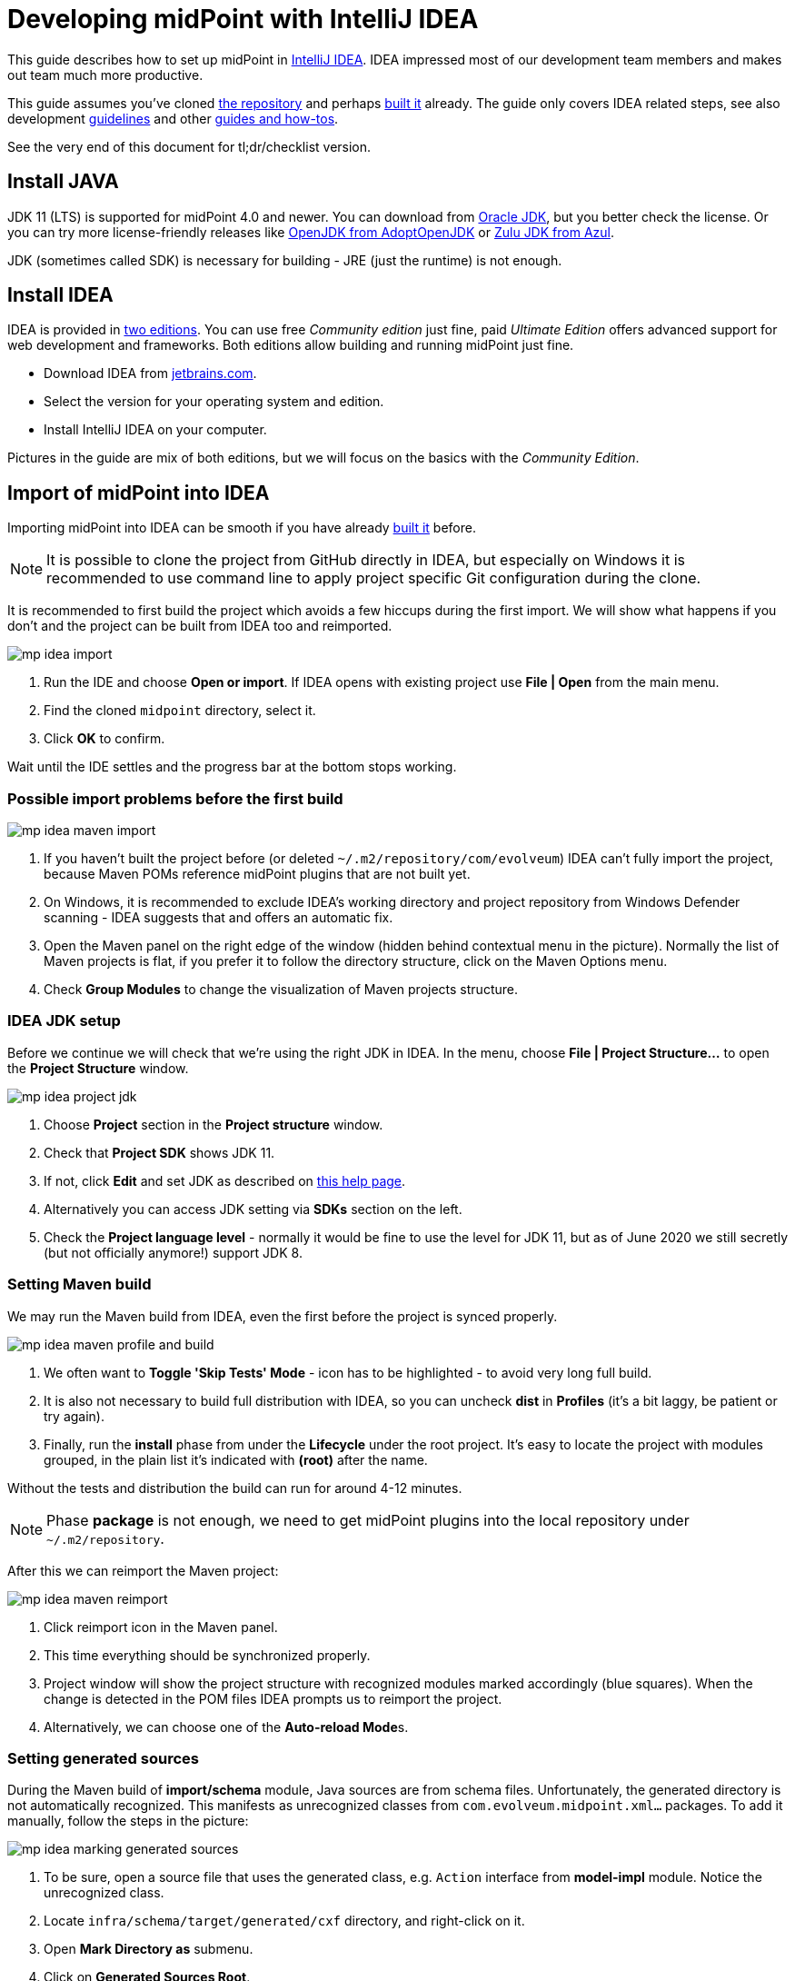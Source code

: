 = Developing midPoint with IntelliJ IDEA
:page-toc: float-right
:link-mp-build: https://docs.evolveum.com/midpoint/install/source/
:link-dev-guidelines: https://docs.evolveum.com/midpoint/devel/guidelines/
:link-dev-guides-and-howtos: https://docs.evolveum.com/midpoint/devel/guides/

This guide describes how to set up midPoint in https://www.jetbrains.com/idea/[IntelliJ IDEA].
IDEA impressed most of our development team members and makes out team much more productive.

This guide assumes you've cloned https://github.com/Evolveum/midpoint[the repository] and perhaps {link-mp-build}[built it] already.
The guide only covers IDEA related steps, see also development {link-dev-guidelines}[guidelines]
and other {link-dev-guides-and-howtos}[guides and how-tos].

See the very end of this document for tl;dr/checklist version.

== Install JAVA

JDK 11 (LTS) is supported for midPoint 4.0 and newer.
You can download from http://www.oracle.com/technetwork/java/javase/downloads/index.html[Oracle JDK], but you better check the license.
Or you can try more license-friendly releases like https://adoptopenjdk.net/[OpenJDK from AdoptOpenJDK]
or https://www.azul.com/downloads/zulu-community/?version=java-11-lts&architecture=x86-64-bit&package=jdk[Zulu JDK from Azul].

JDK (sometimes called SDK) is necessary for building - JRE (just the runtime) is not enough.

== Install IDEA

IDEA is provided in https://www.jetbrains.com/idea/features/editions_comparison_matrix.html[two editions].
You can use free _Community edition_ just fine, paid _Ultimate Edition_ offers advanced support for web development and frameworks.
Both editions allow building and running midPoint just fine.

* Download IDEA from http://www.jetbrains.com/idea/download/index.html[jetbrains.com].
* Select the version for your operating system and edition.
* Install IntelliJ IDEA on your computer.

Pictures in the guide are mix of both editions, but we will focus on the basics with the _Community Edition_.

== Import of midPoint into IDEA

Importing midPoint into IDEA can be smooth if you have already {link-mp-build}[built it] before.

[NOTE]
It is possible to clone the project from GitHub directly in IDEA, but especially on Windows it is recommended to use command line to apply project specific Git configuration during the clone.

It is recommended to first build the project which avoids a few hiccups during the first import.
We will show what happens if you don't and the project can be built from IDEA too and reimported.

image:mp-idea-import.png[]

1. Run the IDE and choose *Open or import*.
If IDEA opens with existing project use *File | Open* from the main menu.
2. Find the cloned `midpoint` directory, select it.
3. Click *OK* to confirm.

Wait until the IDE settles and the progress bar at the bottom stops working.

=== Possible import problems before the first build

image:mp-idea-maven-import.png[]

1. If you haven't built the project before (or deleted `~/.m2/repository/com/evolveum`) IDEA can't fully import the project, because Maven POMs reference midPoint plugins that are not built yet.
2. On Windows, it is recommended to exclude IDEA's working directory and project repository from Windows Defender scanning - IDEA suggests that and offers an automatic fix.
3. Open the Maven panel on the right edge of the window (hidden behind contextual menu in the picture).
Normally the list of Maven projects is flat, if you prefer it to follow the directory structure, click on the Maven Options menu.
4. Check *Group Modules* to change the visualization of Maven projects structure.

=== IDEA JDK setup

Before we continue we will check that we're using the right JDK in IDEA.
In the menu, choose *File | Project Structure...* to open the *Project Structure* window.

image:mp-idea-project-jdk.png[]

1. Choose *Project* section in the *Project structure* window.
2. Check that *Project SDK* shows JDK 11.
3. If not, click *Edit* and set JDK as described on https://www.jetbrains.com/help/idea/sdk.html[this help page].
4. Alternatively you can access JDK setting via *SDKs* section on the left.
5. Check the *Project language level* - normally it would be fine to use the level for JDK 11, but as of June 2020 we still secretly (but not officially anymore!) support JDK 8.

=== Setting Maven build

We may run the Maven build from IDEA, even the first before the project is synced properly.

image:mp-idea-maven-profile-and-build.png[]

1. We often want to *Toggle 'Skip Tests' Mode* - icon has to be highlighted - to avoid very long full build.
2. It is also not necessary to build full distribution with IDEA, so you can uncheck *dist* in *Profiles* (it's a bit laggy, be patient or try again).
3. Finally, run the *install* phase from under the *Lifecycle* under the root project.
It's easy to locate the project with modules grouped, in the plain list it's indicated with *(root)* after the name.

Without the tests and distribution the build can run for around 4-12 minutes.

[NOTE]
Phase *package* is not enough, we need to get midPoint plugins into the local repository under `~/.m2/repository`.

After this we can reimport the Maven project:

image:mp-idea-maven-reimport.png[]

1. Click reimport icon in the Maven panel.
2. This time everything should be synchronized properly.
3. Project window will show the project structure with recognized modules marked accordingly (blue squares).
When the change is detected in the POM files IDEA prompts us to reimport the project.
4. Alternatively, we can choose one of the **Auto-reload Mode**s.

=== Setting generated sources

During the Maven build of *import/schema* module, Java sources are from schema files.
Unfortunately, the generated directory is not automatically recognized.
This manifests as unrecognized classes from `com.evolveum.midpoint.xml...` packages.
To add it manually, follow the steps in the picture:

image:mp-idea-marking-generated-sources.png[]

1. To be sure, open a source file that uses the generated class, e.g. `Action` interface from *model-impl* module.
Notice the unrecognized class.
2. Locate `infra/schema/target/generated/cxf` directory, and right-click on it.
3. Open *Mark Directory as* submenu.
4. Click on *Generated Sources Root*.

After a while (a click to an editor may be needed) the missing files are recognized and the errors disappear.

== Running midPoint in IDEA

We will run midPoint as standalone application which is a recommended deployment.
It is possible to run midPoint as WAR in Tomcat, but it is more complicated, less realiable and - which is the most important reason - different from the recommended deployment.

=== Setting up the run configuration

image:mp-idea-first-midpoint-run.png[]

To run the application:

1. Locate the main class `MidPointSpringApplication`, for instance press `Ctrl+N`, type *mpsa* and press `Enter`.
2. Click the green run icon.
3. Choose *Run* (or *Debug*).
4. The first time the application is run, it will likely fail with the classpath problem.
We will fix it soon.

IDEA creates the run configuration and whenever the right run configuration is selected, it's easy to run it with the icons in the toolbar next to the name of the run configuration, or just press `Shift+F10`.
Alternatively you can use `Alt+Shift+F10` to show the *Run...* popup.
Right now we need to edit it:

image:mp-idea-edit-run-configuration.png[]

Click on the dropdown with run configurations in the toolbar and choose *Edit Configurations...*.
Alternatively, press `Alt+Shift+F10` and then `0`.

image:mp-idea-run-configuration-provided-scope-and-shorten-classpath.png[]

In the run configuration:

1. Save the current configuration so it's not transient anymore.
2. Check the checkbox named *Include dependencies with "Provided" scope*.
3. (Optional) Running the application may also fail on the command line being too long (especially on Windows).
It is easy to fix with the option name *Shorten command line*.
This is actually offered by IDEA if this happens, so there is no need to do it proactively.
The application runs just fine with the shortened classpath, but the classpath information in the log is less helpful.
4. Confirm the changes with *OK* and run the application again.
5. This time it should not terminate and show log similar to the picture.
You may ignore various warnings reported on stderr output (in red).

After a while, open your browser and head to http://localhost:8080 - midPoint application should appear and you can log in with the traditional *administrator*/*5ecr3t* combo.

=== Viewing logs

If something goes wrong it's time to check the main applicaiton log.
Console output reports the location of `midpoint.home`, open the directory, go to `log` subdirectory and open `midpoint.log` there.
It's beyond the scope of this article to cover possible problems, but there should be none under normal circumstances.

The console shows very little and it may be preferred to see the logs in the IDE too.

image:mp-idea-run-configuration-logs.png[]

1. Open the run configuration and choose *Logs* tab.
2. Click the plus icon to add a new log file.
3. Choose the alias for a log file, it will be displayed on its tab.
4. Click the folder icon.
5. Locate the log file.
6. Confirm the location.
7. Confirm the log file configuration.
8. Confirm the run configuration changes.

After restarting the application there will be separate tab *Console* and *midpoint.log*.
It may take some time after the start of the application before first logs appear.

image:mp-idea-midpoint-log-and-levels.png[]

It may happen that not all logs are shown at first.
To fix this:

1. Click on the *midpoint.log* tab.
2. Click on the log level filter dropdown and choose required level (e.g. *all*).

== Running the tests in IDEA

TODO

== TODO

image:mp-idea-copyright-profile.png[]
image:mp-idea-unignore-maven-projects.png[]
image:mp-idea-running-test-dummy-connector-classpath.png[]
image:mp-idea-duplicate-dependencies.png[]
image:mp-idea-find-library-usage.png[]

== Other IDEA customizations

* To change the font size in the editor (it may be too small on some screens), see *File | Settings | Editor | Font*.

== Short version (checklist)

Essential setup tasks:

* Use JDK 11.
* Run `mvn clean install -DskipTests -P -dist` at least once.
* Import the project into IDEA as Maven project, set your JDK to 11.
* Set Maven profiles, e.g. disable the *dist* profile.
* Mark `infra/schema/target/generated/cxf` directory as generated sources.
* Add run configuration for `MidPointSpringApplication` with *Provided* dependencies included on the classpath and try to run it (shorten the command line if necessary, e.g. using *JAR manifest*).
* Disable Maven modules *Dummy Connector* and *Dummy Connector Fake* under *midPoint Icf Connectors* but keep them as IDEA modules (to avoid incomplete refactorings).
Try to run test like `TestReconTask` to check the setup.

Now you can perform other setup tasks like copyright headers, database settings, etc.
